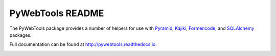 PyWebTools README
=================

The PyWebTools package provides a number of helpers for use with Pyramid_, Kajiki_,
Formencode_, and SQLAlchemy_ packages.

Full documentation can be found at http://pywebtools.readthedocs.io.

.. image:: https://readthedocs.org/projects/pywebtools/badge/?version=latest
   :target: http://pywebtools.readthedocs.io/en/latest/?badge=latest
   :alt: Documentation Status

.. _Pyramid: https://trypyramid.com/
.. _Kajiki: http://pythonhosted.org/Kajiki/
.. _Formencode: http://www.formencode.org
.. _SQLAlchemy: http://www.sqlalchemy.org/